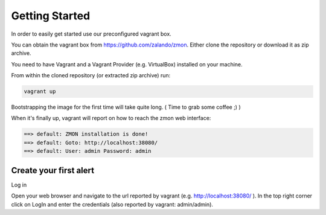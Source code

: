 ***************
Getting Started
***************

In order to easily get started use our preconfigured vagrant box.

You can obtain the vagrant box from https://github.com/zalando/zmon. Either clone the repository or download it as zip archive.

You need to have Vagrant and a Vagrant Provider (e.g. VirtualBox) installed on your machine.

From within the cloned repository (or extracted zip archive) run:

.. code-block:: bash

    vagrant up

Bootstrapping the image for the first time will take quite long. ( Time to grab some coffee ;) )

When it's finally up, vagrant will report on how to reach the zmon web interface:

.. code-block:: bash

    ==> default: ZMON installation is done!
    ==> default: Goto: http://localhost:38080/
    ==> default: User: admin Password: admin

Create your first alert
=======================

Log in

Open your web browser and navigate to the url reported by vagrant (e.g. http://localhost:38080/ ).
In the top right corner click on LogIn and enter the credentials (also reported by vagrant: admin/admin).

